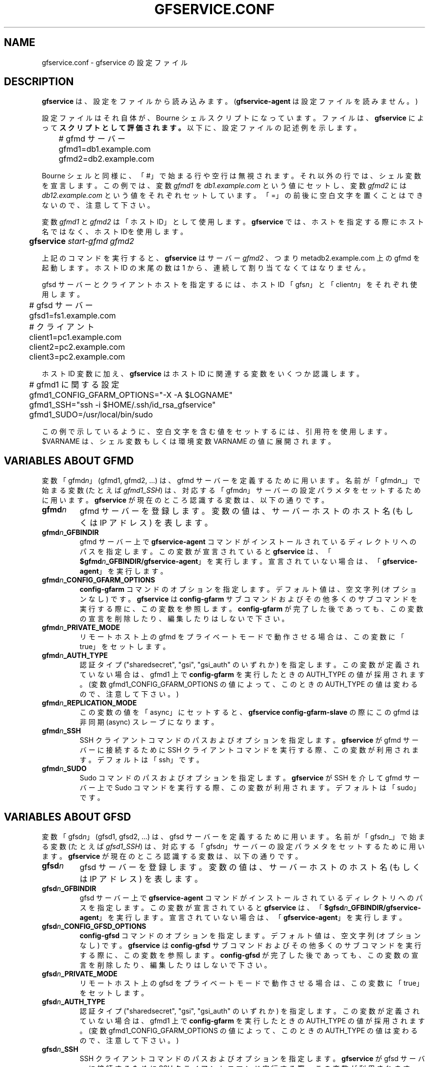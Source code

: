 .\" This manpage has been automatically generated by docbook2man 
.\" from a DocBook document.  This tool can be found at:
.\" <http://shell.ipoline.com/~elmert/comp/docbook2X/> 
.\" Please send any bug reports, improvements, comments, patches, 
.\" etc. to Steve Cheng <steve@ggi-project.org>.
.TH "GFSERVICE.CONF" "5" "07 June 2013" "Gfarm" ""

.SH NAME
gfservice.conf \- gfservice の設定ファイル
.SH "DESCRIPTION"
.PP
\fBgfservice\fR は、設定をファイルから読み込みます。
(\fBgfservice-agent\fR は設定ファイルを読みません。)
.PP
設定ファイルはそれ自体が、Bourne シェルスクリプトになっています。
ファイルは、\fBgfservice\fR によって
\fBスクリプトとして評価されます。\fR
以下に、設定ファイルの記述例を示します。

.nf
	# gfmd サーバー
	gfmd1=db1.example.com
	gfmd2=db2.example.com
.fi
.PP
Bourne シェルと同様に、「#」で始まる行や空行は無視されます。
それ以外の行では、シェル変数を宣言します。
この例では、変数 \fIgfmd1\fR を
\fIdb1.example.com\fR という値にセットし、
変数 \fIgfmd2\fR には
\fIdb12.example.com\fR という値をそれぞれセット
しています。
「=」の前後に空白文字を置くことはできないので、注意して下さい。
.PP
変数 \fIgfmd1\fR と \fIgfmd2\fR
は「ホスト ID」として使用します。
\fBgfservice\fR では、ホストを指定する際にホスト名ではなく、
ホスト IDを使用します。

.nf
	\fBgfservice \fIstart-gfmd\fB \fIgfmd2\fB\fR
.fi
.PP
上記のコマンドを実行すると、\fBgfservice\fR はサーバー
\fIgfmd2\fR 、つまり metadb2.example.com 上の gfmd
を起動します。
ホスト ID の末尾の数は 1 から、連続して割り当てなくてはなりません。
.PP
gfsd サーバーとクライアントホストを指定するには、ホスト ID 
「gfs\fIn\fR」と「client\fIn\fR」
をそれぞれ使用します。

.nf
	# gfsd サーバー
	gfsd1=fs1.example.com

	# クライアント
	client1=pc1.example.com
	client2=pc2.example.com
	client3=pc2.example.com
.fi
.PP
ホスト ID 変数に加え、\fBgfservice\fR はホスト ID に関連する
変数をいくつか認識します。

.nf
	# gfmd1 に関する設定
	gfmd1_CONFIG_GFARM_OPTIONS="-X -A $LOGNAME"
	gfmd1_SSH="ssh -i $HOME/.ssh/id_rsa_gfservice"
	gfmd1_SUDO=/usr/local/bin/sudo
.fi
.PP
この例で示しているように、空白文字を含む値をセットするには、引用符を使用
します。
$VARNAME は、シェル変数もしくは環境変数 
VARNAME の値に展開されます。
.SH "VARIABLES ABOUT GFMD"
.PP
変数「gfmd\fIn\fR」(gfmd1, gfmd2, ...) は、gfmd
サーバーを定義するために用います。
名前が「gfmd\fIn\fR_」で始まる変数 (たとえば
\fIgfmd1_SSH\fR) は、対応する
「gfmd\fIn\fR」サーバーの設定パラメタをセットするため
に用います。
\fBgfservice\fR が現在のところ認識する変数は、以下の通りです。
.TP
\fBgfmd\fIn\fB\fR
gfmd サーバーを登録します。
変数の値は、サーバーホストのホスト名 (もしくは IP アドレス) を表します。
.TP
\fBgfmd\fIn\fB_GFBINDIR\fR
gfmd サーバー上で \fBgfservice-agent\fR コマンドが
インストールされているディレクトリへのパスを指定します。
この変数が宣言されていると \fBgfservice\fR は、
「\fB$gfmd\fIn\fB_GFBINDIR/gfservice-agent\fR」を実行します。
宣言されていない場合は、「\fBgfservice-agent\fR」を実行します。
.TP
\fBgfmd\fIn\fB_CONFIG_GFARM_OPTIONS\fR
\fBconfig-gfarm\fR コマンドのオプションを指定します。
デフォルト値は、空文字列 (オプションなし) です。
\fBgfservice\fR は \fBconfig-gfarm\fR サブコマンド
およびその他多くのサブコマンドを実行する際に、この変数を参照します。
\fBconfig-gfarm\fR が完了した後であっても、この変数の宣言を
削除したり、編集したりはしないで下さい。
.TP
\fBgfmd\fIn\fB_PRIVATE_MODE\fR
リモートホスト上の gfmd をプライベートモードで動作させる場合は、この
変数に「true」をセットします。
.TP
\fBgfmd\fIn\fB_AUTH_TYPE\fR
認証タイプ ("sharedsecret", "gsi", "gsi_auth" のいずれか) を指定します。
この変数が定義されていない場合は、gfmd1 上で
\fBconfig-gfarm\fR を実行したときの
AUTH_TYPE の値が採用されます。
(変数 gfmd1_CONFIG_GFARM_OPTIONS の値によって、この
ときの AUTH_TYPE の値は変わるので、注意して下さい。)
.TP
\fBgfmd\fIn\fB_REPLICATION_MODE\fR
この変数の値を「async」にセットすると、
\fBgfservice config-gfarm-slave\fR の際にこの gfmd は
非同期 (async) スレーブになります。
.TP
\fBgfmd\fIn\fB_SSH\fR
SSH クライアントコマンドのパスおよびオプションを指定します。
\fBgfservice\fR が gfmd サーバーに接続するために
SSH クライアントコマンドを実行する際、この変数が利用されます。
デフォルトは「ssh」です。
.TP
\fBgfmd\fIn\fB_SUDO\fR
Sudo コマンドのパスおよびオプションを指定します。
\fBgfservice\fR が SSH を介して gfmd サーバー上で Sudo
コマンドを実行する際、この変数が利用されます。
デフォルトは「sudo」です。
.SH "VARIABLES ABOUT GFSD"
.PP
変数「gfsd\fIn\fR」(gfsd1, gfsd2, ...) は、gfsd
サーバーを定義するために用います。
名前が「gfsd\fIn\fR_」で始まる変数 (たとえば
\fIgfsd1_SSH\fR) は、対応する
「gfsd\fIn\fR」サーバーの設定パラメタをセットするため
に用います。
\fBgfservice\fR が現在のところ認識する変数は、以下の通りです。
.TP
\fBgfsd\fIn\fB\fR
gfsd サーバーを登録します。
変数の値は、サーバーホストのホスト名 (もしくは IP アドレス) を表します。
.TP
\fBgfsd\fIn\fB_GFBINDIR\fR
gfsd サーバー上で \fBgfservice-agent\fR コマンドが
インストールされているディレクトリへのパスを指定します。
この変数が宣言されていると \fBgfservice\fR は、
「\fB$gfsd\fIn\fB_GFBINDIR/gfservice-agent\fR」を実行します。
宣言されていない場合は、「\fBgfservice-agent\fR」を実行します。
.TP
\fBgfsd\fIn\fB_CONFIG_GFSD_OPTIONS\fR
\fBconfig-gfsd\fR コマンドのオプションを指定します。
デフォルト値は、空文字列 (オプションなし) です。
\fBgfservice\fR は \fBconfig-gfsd\fR サブコマンド
およびその他多くのサブコマンドを実行する際に、この変数を参照します。
\fBconfig-gfsd\fR が完了した後であっても、この変数の宣言を
削除したり、編集したりはしないで下さい。
.TP
\fBgfsd\fIn\fB_PRIVATE_MODE\fR
リモートホスト上の gfsd をプライベートモードで動作させる場合は、この
変数に「true」をセットします。
.TP
\fBgfsd\fIn\fB_AUTH_TYPE\fR
認証タイプ ("sharedsecret", "gsi", "gsi_auth" のいずれか) を指定します。
この変数が定義されていない場合は、gfmd1 上で
\fBconfig-gfarm\fR を実行したときの
AUTH_TYPE の値が採用されます。
(変数 gfmd1_CONFIG_GFARM_OPTIONS の値によって、この
ときの AUTH_TYPE の値は変わるので、注意して下さい。)
.TP
\fBgfsd\fIn\fB_SSH\fR
SSH クライアントコマンドのパスおよびオプションを指定します。
\fBgfservice\fR が gfsd サーバーに接続するために
SSH クライアントコマンド実行する際、この変数が利用されます。
デフォルトは「ssh」です。
.TP
\fBgfsd\fIn\fB_SUDO\fR
Sudo コマンドのパスおよびオプションを指定します。
\fBgfservice\fR が SSH を介して gfsd サーバー上で Sudo
コマンドを実行する際、この変数が利用されます。
デフォルトは「sudo」です。
.SH "VARIABLES ABOUT CLIENT"
.PP
変数「client\fIn\fR」(client1, client2, ...) は、
client サーバーを定義するために用います。
名前が「client\fIn\fR_」で始まる変数 (たとえば
\fIclient1_SSH\fR) は、対応する
「client\fIn\fR」サーバーの設定パラメタをセットする
ために用います。
\fBgfservice\fR が現在のところ認識する変数は、以下の通りです。
.TP
\fBclient\fIn\fB\fR
クライアントホストを登録します。
変数の値は、クライアントホストのホスト名 (もしくは IP アドレス) を
表します。
.TP
\fBclient\fIn\fB_GFBINDIR\fR
クライアントホスト上で \fBgfservice-agent\fR コマンドが
インストールされているディレクトリへのパスを指定します。
この変数が宣言されていると \fBgfservice\fR は、
「\fB$client\fIn\fB_GFBINDIR/gfservice-agent\fR」を実行します。
宣言されていない場合は、「\fBgfservice-agent\fR」を実行します。
.TP
\fBclient\fIn\fB_GFARM2FS\fR
\fBgfarm2fs\fR コマンドのパスおよびオプションを指定します。
\fBgfservice\fR がクライアントホスト上で gfarm2fs コマンド
を実行してファイルシステムをマウントする際、この変数が利用されます。
デフォルトは「%%BINDIR%%/gfarm2fs」です。
.TP
\fBclient\fIn\fB_SSH\fR
SSH クライアントコマンドのパスおよびオプションを指定します。
\fBgfservice\fR がクライアントホストに接続するために
SSH クライアントコマンド実行する際、この変数が利用されます。
デフォルトは「ssh」です。
.TP
\fBclient\fIn\fB_SUDO\fR
Sudo コマンドのパスおよびオプションを指定します。
\fBgfservice\fR が SSH を介してクライアントホスト上で Sudo
コマンドを実行する際、この変数が利用されます。
デフォルトは「sudo」です。
.TP
\fBclient\fIn\fB_GFARM_CONF\fR
gfarm2.confファイルのパスを絶対パスで指定します。
この値が設定されていない場合、\fBgfservice\fRはgfmd1の
gfarm2.confファイルのパスと同じパスを使用します(gfarm2.confファイルの
パスは「gfmd1_CONFIG_GFARM_OPTIONS」シェル変数の値を基に決定されます)。
.TP
\fBclient\fIn\fB_PRIVATE_MODE\fR
この変数に「true」をセットすると、\fBgfservice\fR が
サブコマンド \fBconfig-client\fR を実行する際、クライアント
ホスト側の処理は root 権限を持たずに行います。
.TP
\fBclient\fIn\fB_AUTH_TYPE\fR
認証タイプ ("sharedsecret", "gsi", "gsi_auth" のいずれか) を指定します。
この変数が定義されていない場合は、gfmd1 上で
\fBconfig-gfarm\fR を実行したときの
AUTH_TYPE の値が採用されます。
(変数 gfmd1_CONFIG_GFARM_OPTIONS の値によって、この
ときの AUTH_TYPE の値は変わるので、注意して下さい。)

